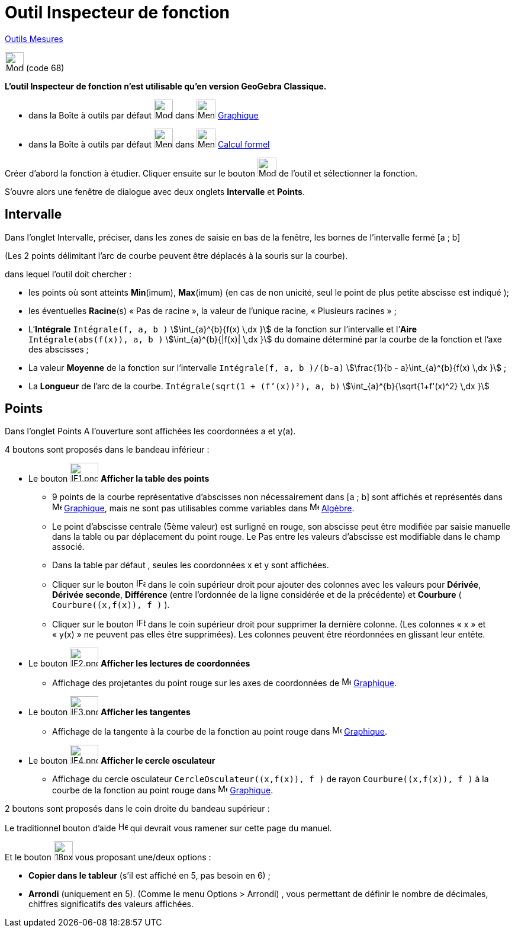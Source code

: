 = Outil Inspecteur de fonction
:page-en: tools/Function_Inspector
ifdef::env-github[:imagesdir: /fr/modules/ROOT/assets/images]

xref:/Mesures.adoc[Outils  Mesures]

image:32px-Mode_functioninspector.svg.png[Mode functioninspector.svg,width=32,height=32] (code 68)

**L’outil Inspecteur de fonction n’est utilisable qu’en version GeoGebra Classique.**

* dans la Boîte à outils par défaut image:32px-Mode_angle.svg.png[Mode angle.svg,width=32,height=32] dans
image:32px-Menu_view_graphics.svg.png[Menu view graphics.svg,width=32,height=32] xref:/Graphique.adoc[Graphique]
* dans la Boîte à outils par défaut image:32px-Menu_view_probability.svg.png[Menu view
probability.svg,width=32,height=32] dans image:32px-Menu_view_cas.svg.png[Menu view cas.svg,width=32,height=32]
xref:/Calcul_formel.adoc[Calcul formel]

Créer d’abord la fonction à étudier. Cliquer ensuite sur le bouton  image:32px-Mode_functioninspector.svg.png[Mode
functioninspector.svg,width=32,height=32] de l’outil et sélectionner la fonction.


S’ouvre alors une fenêtre de dialogue avec deux onglets **Intervalle** et **Points**.

== Intervalle

Dans l’onglet Intervalle, préciser, dans les zones de saisie en bas de la fenêtre, les bornes de l’intervalle fermé [a ; b] 

(Les 2 points délimitant l’arc de courbe peuvent être déplacés à la souris sur la courbe).

dans lequel l’outil doit chercher :

* les points où sont atteints **Min**(imum), **Max**(imum) (en cas de non unicité, seul le point de plus petite abscisse est indiqué );
	 
* les éventuelles **Racine**(s)  « Pas de racine », la valeur de l’unique racine, « Plusieurs  racines » ;

* L’**Intégrale** `++Intégrale(f, a, b )++` stem:[\int_{a}^{b}{f(x) \,dx }] de la fonction sur l’intervalle et l’**Aire** `++Intégrale(abs(f(x)), a, b )++` stem:[\int_{a}^{b}{|f(x)| \,dx }] du domaine déterminé par la courbe de la fonction et l’axe des abscisses ;

* La valeur **Moyenne** de la fonction sur l’intervalle `++Intégrale(f, a, b )/(b-a)++`  stem:[\frac{1}{b - a}\int_{a}^{b}{f(x) \,dx }] ;
	 
* La **Longueur** de l’arc de la courbe. `++Intégrale(sqrt(1 + (f’(x))²), a, b)++` stem:[\int_{a}^{b}{\sqrt{1+f'(x)^2} \,dx }]

== Points


Dans l’onglet Points 
A l’ouverture sont affichées les coordonnées a et y(a).

4 boutons sont proposés dans le bandeau inférieur :

* Le bouton image:IF1.png[IF1.png,width=48,height=32] **Afficher la table des points**
** 9 points de la courbe représentative d’abscisses non nécessairement dans [a ; b] sont affichés et représentés dans image:16px-Menu_view_graphics.svg.png[Menu view graphics.svg,width=16,height=16] xref:/Graphique.adoc[Graphique], mais ne sont pas utilisables comme variables dans image:48px-Menu_view_algebra.svg.png[Menu view algebra.svg,width=16,height=16] xref:/Algèbre.adoc[Algèbre].

** Le point  d’abscisse centrale (5ème valeur) est surligné en rouge, son abscisse peut être modifiée par saisie manuelle dans la table ou par déplacement du point rouge. Le Pas entre les valeurs d’abscisse est modifiable dans le champ associé.

** Dans la table par défaut , seules les coordonnées x et y sont affichées.

** Cliquer sur le bouton image:IFa.png[IFa.png,width=16,height=16] dans le coin supérieur droit pour ajouter des colonnes avec les valeurs pour **Dérivée**, **Dérivée seconde**, **Différence** (entre l'ordonnée de la ligne considérée et de la précédente) et **Courbure** ( `++Courbure((x,f(x)), f )++` ).

** Cliquer sur le bouton  image:IFb.png[IFb.png,width=16,height=16] dans le coin supérieur droit pour supprimer la dernière colonne. (Les colonnes « x » et « y(x) » ne peuvent pas elles être supprimées). 
Les colonnes peuvent être réordonnées en glissant leur entête.
      
* Le bouton image:IF2.png[IF2.png,width=48,height=32]  **Afficher les lectures de coordonnées**
** Affichage des projetantes du point rouge sur les axes de coordonnées de image:16px-Menu_view_graphics.svg.png[Menu view graphics.svg,width=16,height=16] xref:/Graphique.adoc[Graphique].

* Le bouton  image:IF3.png[IF3.png,width=48,height=32]  **Afficher les tangentes** 
** Affichage de la tangente à la courbe de la fonction au point rouge dans image:16px-Menu_view_graphics.svg.png[Menu view graphics.svg,width=16,height=16] xref:/Graphique.adoc[Graphique].

* Le bouton image:IF4.png[IF4.png,width=48,height=32] **Afficher le cercle osculateur**

** Affichage du cercle osculateur `++CercleOsculateur((x,f(x)), f )++` de rayon `++Courbure((x,f(x)), f )++` à la courbe de la fonction au point rouge dans image:16px-Menu_view_graphics.svg.png[Menu view graphics.svg,width=16,height=16] xref:/Graphique.adoc[Graphique].


2 boutons sont proposés dans le coin droite du bandeau supérieur :

Le traditionnel bouton d’aide image:Help.png[Help.png,width=16,height=16] qui devrait vous ramener sur cette page du manuel.

Et le bouton image:18px-Menu-tools.svg.png[18px-Menu-tools.svg,width=32,height=32]  vous proposant une/deux options :

	** **Copier dans le tableur** (s’il est affiché en 5, pas besoin en 6) ;
	** **Arrondi** (uniquement en 5). (Comme le menu Options > Arrondi) , vous permettant de définir le nombre de décimales, chiffres significatifs des valeurs affichées.
